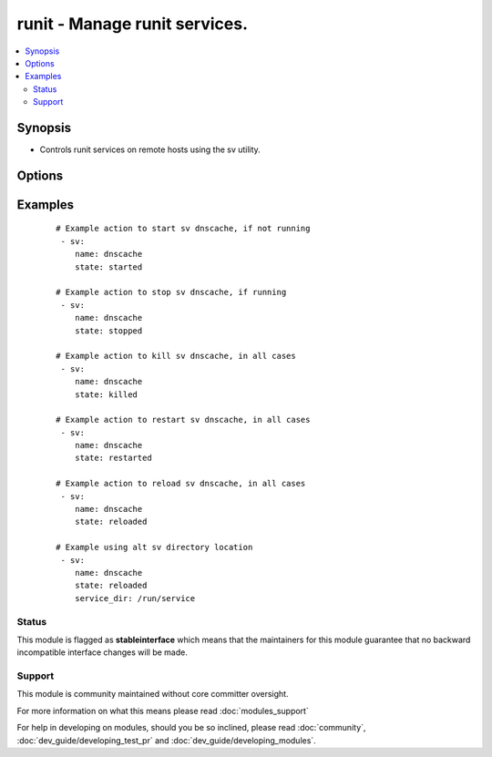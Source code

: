 .. _runit:


runit - Manage runit services.
++++++++++++++++++++++++++++++

.. versionadded:: 2.3


.. contents::
   :local:
   :depth: 2


Synopsis
--------

* Controls runit services on remote hosts using the sv utility.




Options
-------

.. raw:: html

    <table border=1 cellpadding=4>
    <tr>
    <th class="head">parameter</th>
    <th class="head">required</th>
    <th class="head">default</th>
    <th class="head">choices</th>
    <th class="head">comments</th>
    </tr>
                <tr><td>enabled<br/><div style="font-size: small;"></div></td>
    <td>no</td>
    <td></td>
        <td><ul><li>yes</li><li>no</li></ul></td>
        <td><div>Wheater the service is enabled or not, if disabled it also implies stopped.</div>        </td></tr>
                <tr><td>name<br/><div style="font-size: small;"></div></td>
    <td>yes</td>
    <td></td>
        <td></td>
        <td><div>Name of the service to manage.</div>        </td></tr>
                <tr><td>service_dir<br/><div style="font-size: small;"></div></td>
    <td>no</td>
    <td>/var/service</td>
        <td></td>
        <td><div>directory runsv watches for services</div>        </td></tr>
                <tr><td>service_src<br/><div style="font-size: small;"></div></td>
    <td>no</td>
    <td>/etc/sv</td>
        <td></td>
        <td><div>directory where services are defined, the source of symlinks to service_dir.</div>        </td></tr>
                <tr><td>state<br/><div style="font-size: small;"></div></td>
    <td>no</td>
    <td></td>
        <td><ul><li>started</li><li>stopped</li><li>restarted</li><li>killed</li><li>reloaded</li><li>once</li></ul></td>
        <td><div><code>started</code>/<code>stopped</code> are idempotent actions that will not run commands unless necessary.  <code>restarted</code> will always bounce the service (sv restart) and <code>killed</code> will always bounce the service (sv force-stop). <code>reloaded</code> will send a HUP (sv reload). <code>once</code> will run a normally downed sv once (sv once), not really an idempotent operation.</div>        </td></tr>
        </table>
    </br>



Examples
--------

 ::

    # Example action to start sv dnscache, if not running
     - sv:
        name: dnscache
        state: started
    
    # Example action to stop sv dnscache, if running
     - sv:
        name: dnscache
        state: stopped
    
    # Example action to kill sv dnscache, in all cases
     - sv:
        name: dnscache
        state: killed
    
    # Example action to restart sv dnscache, in all cases
     - sv:
        name: dnscache
        state: restarted
    
    # Example action to reload sv dnscache, in all cases
     - sv:
        name: dnscache
        state: reloaded
    
    # Example using alt sv directory location
     - sv:
        name: dnscache
        state: reloaded
        service_dir: /run/service





Status
~~~~~~

This module is flagged as **stableinterface** which means that the maintainers for this module guarantee that no backward incompatible interface changes will be made.


Support
~~~~~~~

This module is community maintained without core committer oversight.

For more information on what this means please read :doc:`modules_support`


For help in developing on modules, should you be so inclined, please read :doc:`community`, :doc:`dev_guide/developing_test_pr` and :doc:`dev_guide/developing_modules`.
